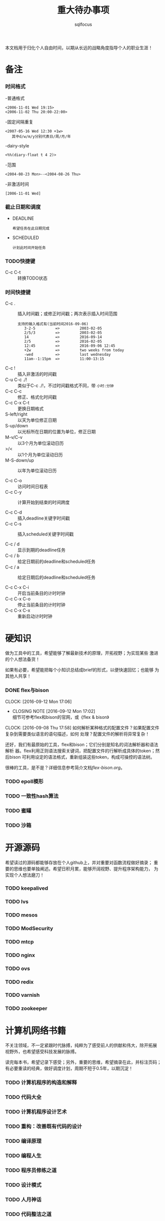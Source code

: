 #+TITLE: 重大待办事项
#+AUTHOR: sqlfocus

本文档用于归化个人自由时间，以期从长远的战略角度指导个人的职业生涯！
* 备注
*** 时间格式
   -普通格式
      : <2006-11-01 Wed 19:15>
      : <2006-11-02 Thu 20:00-22:00>
   -固定间隔重复
      : <2007-05-16 Wed 12:30 +1w>
      :    其中d/w/m/y分别代表日/周/月/年
   -dairy-style
      : <%%(diary-float t 4 2)>
   -范围
      : <2004-08-23 Mon>--<2004-08-26 Thu>
   -非激活时间
      : [2006-11-01 Wed]

*** 截止日期和调度
   - DEADLINE
      : 希望任务在此日期完成
   - SCHEDULED
      : 计划此时间开始任务
*** TODO快捷键
   - C-c C-t         :: 转换TODO状态

*** 时间快捷键
   - C-c .           :: 插入时间戳；或修正时间戳；两次表示插入时间范围
      : 支持的输入格式有(当前时间2016-09-06)
      :    3-2-5         =>         2003-02-05
      :    2/5/3         =>         2003-02-05
      :    14            =>         2016-09-14
      :    2/5           =>         2016-02-05
      :    12:45         =>         2016-09-06 12:45
      :    +2w           =>         two weeks from today
      :    -wed          =>         last wednesday
      :    11am--1:15pm  =>         11:00-13:15
   - C-c !           :: 插入非激活的时间戳
   - C-u C-c ./!     :: 类似于C-c ./!，不过时间戳格式不同，带 =小时:分钟=
   - C-c C-c         :: 修正、格式化时间戳
   - C-c C-x C-t     :: 更换日期格式
   - S-left/right    :: 以天为单位修正日期
   - S-up/down       :: 以光标所在日期的位置为单位，修正日期
   - M-v/C-v         :: 以3个月为单位滚动日历
   - >/<             :: 以1个月为单位滚动日历
   - M-S-down/up     :: 以年为单位滚动日历

   - C-c C-o         :: 访问时间日程表
   - C-c C-y         :: 计算开始到结束的时间跨度

   - C-c C-d         :: 插入deadline关键字时间戳
   - C-c C-s         :: 插入scheduled关键字时间戳

   - C-c / d         :: 显示到期的deadline任务
   - C-c / b         :: 给定日期前的deadline和scheduled任务
   - C-c / a         :: 给定日期后的deadline和scheduled任务

   - C-c C-x C-i     :: 开启当前条目的计时时钟
   - C-c C-x C-o     :: 停止当前条目的计时时钟
   - C-c C-x C-x     :: 重新启动计时时钟

* 硬知识
做为工具中的工具，希望能够了解最新技术的原理，开拓视野；为实现某些
激进的个人想法备货！

如果有必要，希望能把每个小知识总结成brief的形式，以便快速回忆；也能够
为其他人共享！

*** DONE flex与bison
    CLOSED: [2016-09-12 Mon 17:02] DEADLINE: <2016-09-09 Fri> SCHEDULED: <2016-10-07 Fri>
    CLOCK: [2016-09-12 Mon 17:06]
    - CLOSING NOTE [2016-09-12 Mon 17:02] \\
      细节可参考flex和bison的官网，或《flex & bison》
    CLOCK: [2016-09-08 Thu 17:58]
如何解析某种格式的配置文件？如果配置文件复杂到需要类似语言的语句描述，如何
处理？配置文件的解析将异常复杂！

还好，我们有最原始的工具，flex和bison；它们分别是知名的词法解析器和语法解析
器。flex利用正则语法搜索关键词，把配置文件的行解析成具体的token；然后bison
可利用设定的语法格式，重新组装这些token，构成可操控的语法树。

很棒的工具，是不是？详细信息参考简介文档[[flex-bison.org]]。

*** TODO epoll模形

*** TODO 一致性hash算法

*** TODO 蜜罐

*** TODO 沙箱 


* 开源源码
希望读过的源码都能够存放在个人github上，并对重要对函数流程做好摘录；
重要的思维也要单独阐述。希望日积月累，能够开阔视野、提升程序架构能力，
为实现个人想法磨刀！

*** TODO keepalived

*** TODO lvs

*** TODO mesos

*** TODO ModSecurity

*** TODO mtcp

*** TODO nginx

*** TODO ovs

*** TODO redix

*** TODO varnish

*** TODO zookeeper



* 计算机网络书籍
不关注领域，不一定紧跟时代脉搏，纯粹为了感受前人的供献和伟大，除开拓展
视野外，也希望感受科技发展的脉搏。

读完每本书，希望记录下感受；另外，重要的思维，希望摘录在此，并标注页码；
有必要重读的经典，做好调度计划，周期不短于0.5年，以期沉淀！

*** TODO 计算机程序的构造和解释

*** TODO 代码大全

*** TODO 计算机程序设计艺术

*** TODO 重构：改善既有代码的设计

*** TODO 编译原理

*** TODO 编程人生

*** TODO 程序员修练之道

*** TODO 设计模式

*** TODO 人月神话

*** TODO 代码整洁之道

*** TODO 计算机网络

*** TODO unix网络编程

* 名著小说
希望每年都开源读1~3本世界名著或名人篆记，中英文皆可，不仅仅为了放松，
也希望陶冶情操，不为世故所累！

读完每本书，如果有感，希望在此能够记录下来；如果觉得有必要再读一次，
可以设置调度计划，周期不短于1年，以期沉淀；再读的，希望能再次记录读
后感想，如有必要，单独日志！

*** TODO 百年孤独

*** TODO 我的奋斗

*** TODO 红与黑

*** TODO 物种起源

*** TODO 假如给我三天光明

*** TODO 安娜-卡列尼娜

*** TODO 生命中不能承受之轻

*** TODO 文化苦旅

*** TODO 莎士比亚全集


